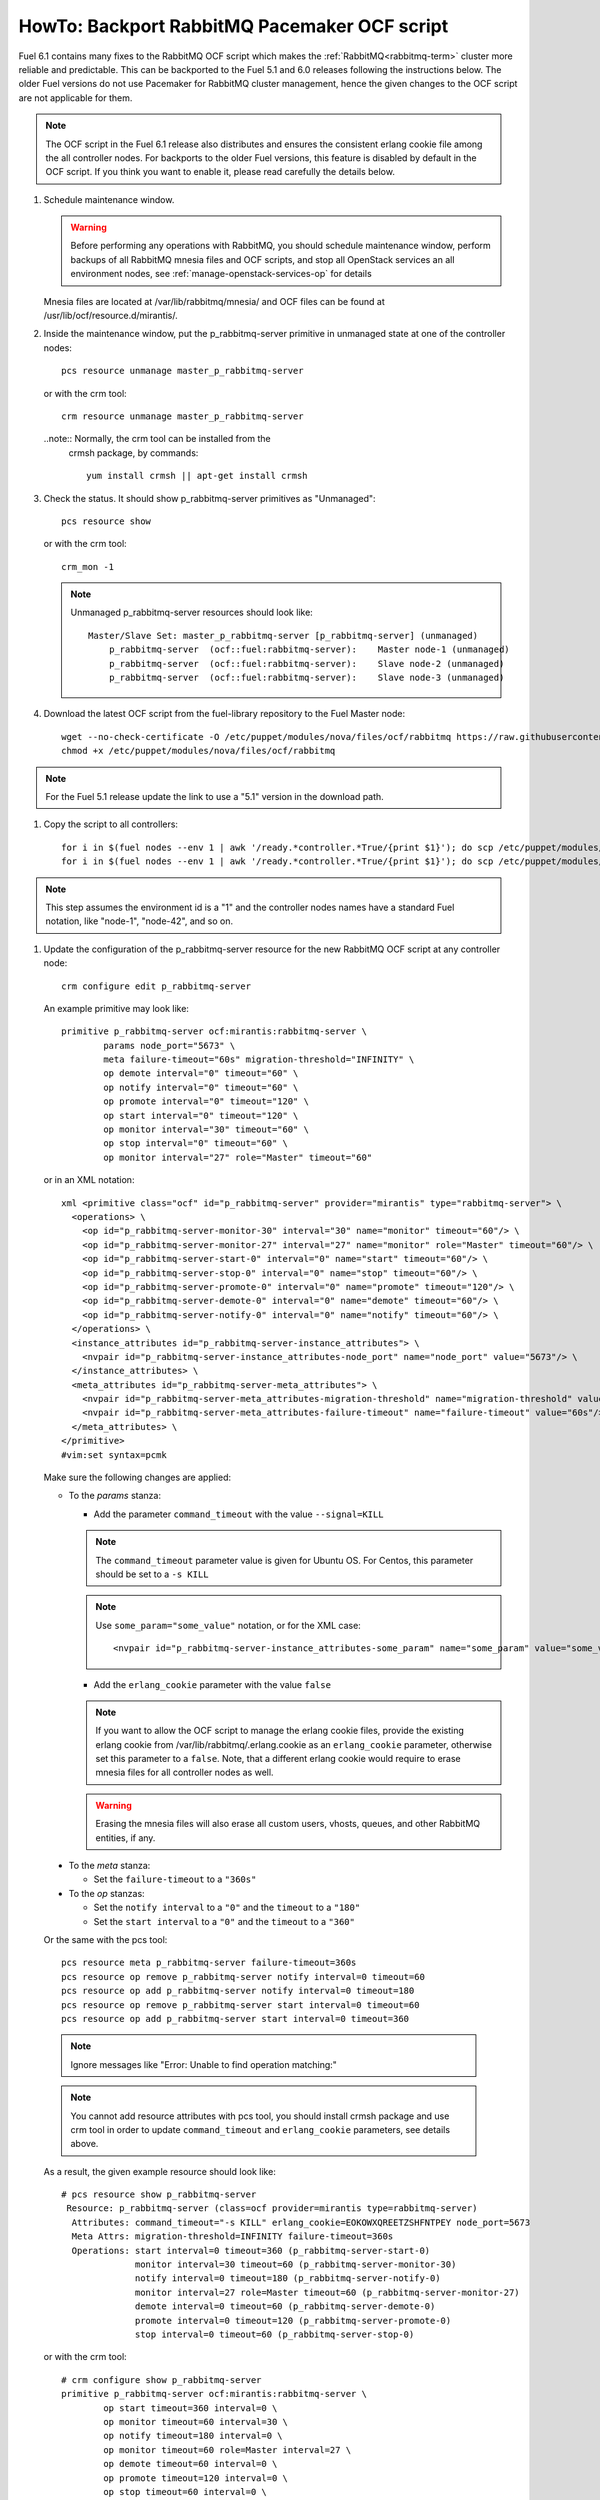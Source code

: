 .. index:: HowTo: Backport RabbitMQ Pacemaker OCF script

.. _backport-rabbitmq-ocf-op:

HowTo: Backport RabbitMQ Pacemaker OCF script
=============================================

Fuel 6.1 contains many fixes to the RabbitMQ OCF script
which makes the :ref:`RabbitMQ<rabbitmq-term>`
cluster more reliable and predictable.
This can be backported to the Fuel 5.1 and 6.0 releases
following the instructions below.
The older Fuel versions do not use Pacemaker for
RabbitMQ cluster management, hence the given changes to the OCF
script are not applicable for them.

.. note:: The OCF script in the Fuel 6.1 release also
   distributes and ensures the consistent erlang
   cookie file among the all controller nodes.
   For backports to the older Fuel versions, this feature
   is disabled by default in the OCF script.
   If you think you want to enable it, please read
   carefully the details below.

#. Schedule maintenance window.

   .. warning:: Before performing any operations with RabbitMQ,
      you should schedule maintenance window,
      perform backups of all RabbitMQ mnesia files and OCF scripts,
      and stop all OpenStack services an all environment nodes,
      see :ref:`manage-openstack-services-op` for details

   Mnesia files are located at /var/lib/rabbitmq/mnesia/ and
   OCF files can be found at /usr/lib/ocf/resource.d/mirantis/.

#. Inside the maintenance window, put the p_rabbitmq-server primitive
   in unmanaged state at one of the controller nodes:
   ::

       pcs resource unmanage master_p_rabbitmq-server

   or with the crm tool:
   ::

       crm resource unmanage master_p_rabbitmq-server

   ..note:: Normally, the crm tool can be installed from the
     crmsh package, by commands:
     ::

         yum install crmsh || apt-get install crmsh

#. Check the status. It should show p_rabbitmq-server primitives
   as "Unmanaged":
   ::

       pcs resource show

   or with the crm tool:
   ::

       crm_mon -1

   .. note:: Unmanaged p_rabbitmq-server resources should look like:
      ::

          Master/Slave Set: master_p_rabbitmq-server [p_rabbitmq-server] (unmanaged)
              p_rabbitmq-server  (ocf::fuel:rabbitmq-server):    Master node-1 (unmanaged)
              p_rabbitmq-server  (ocf::fuel:rabbitmq-server):    Slave node-2 (unmanaged)
              p_rabbitmq-server  (ocf::fuel:rabbitmq-server):    Slave node-3 (unmanaged)

#. Download the latest OCF script from the fuel-library repository
   to the Fuel Master node:
   ::

       wget --no-check-certificate -O /etc/puppet/modules/nova/files/ocf/rabbitmq https://raw.githubusercontent.com/stackforge/fuel-library/stable/6.0/deployment/puppet/nova/files/ocf/rabbitmq
       chmod +x /etc/puppet/modules/nova/files/ocf/rabbitmq

.. note:: For the Fuel 5.1 release update the link to use
   a "5.1" version in the download path.

#. Copy the script to all controllers:
   ::

       for i in $(fuel nodes --env 1 | awk '/ready.*controller.*True/{print $1}'); do scp /etc/puppet/modules/nova/files/ocf/rabbitmq node-$i:/etc/puppet/modules/nova/files/ocf/rabbitmq; done
       for i in $(fuel nodes --env 1 | awk '/ready.*controller.*True/{print $1}'); do scp /etc/puppet/modules/nova/files/ocf/rabbitmq node-$i:/usr/lib/ocf/resource.d/mirantis/rabbitmq-server; done

.. note:: This step assumes the environment id is a "1" and the
   controller nodes names have a standard Fuel notation,
   like "node-1", "node-42", and so on.

#. Update the configuration of the p_rabbitmq-server resource for
   the new RabbitMQ OCF script at any controller node:

   ::

       crm configure edit p_rabbitmq-server

   An example primitive may look like:
   ::

       primitive p_rabbitmq-server ocf:mirantis:rabbitmq-server \
               params node_port="5673" \
               meta failure-timeout="60s" migration-threshold="INFINITY" \
               op demote interval="0" timeout="60" \
               op notify interval="0" timeout="60" \
               op promote interval="0" timeout="120" \
               op start interval="0" timeout="120" \
               op monitor interval="30" timeout="60" \
               op stop interval="0" timeout="60" \
               op monitor interval="27" role="Master" timeout="60"

   or in an XML notation:
   ::

       xml <primitive class="ocf" id="p_rabbitmq-server" provider="mirantis" type="rabbitmq-server"> \
         <operations> \
           <op id="p_rabbitmq-server-monitor-30" interval="30" name="monitor" timeout="60"/> \
           <op id="p_rabbitmq-server-monitor-27" interval="27" name="monitor" role="Master" timeout="60"/> \
           <op id="p_rabbitmq-server-start-0" interval="0" name="start" timeout="60"/> \
           <op id="p_rabbitmq-server-stop-0" interval="0" name="stop" timeout="60"/> \
           <op id="p_rabbitmq-server-promote-0" interval="0" name="promote" timeout="120"/> \
           <op id="p_rabbitmq-server-demote-0" interval="0" name="demote" timeout="60"/> \
           <op id="p_rabbitmq-server-notify-0" interval="0" name="notify" timeout="60"/> \
         </operations> \
         <instance_attributes id="p_rabbitmq-server-instance_attributes"> \
           <nvpair id="p_rabbitmq-server-instance_attributes-node_port" name="node_port" value="5673"/> \
         </instance_attributes> \
         <meta_attributes id="p_rabbitmq-server-meta_attributes"> \
           <nvpair id="p_rabbitmq-server-meta_attributes-migration-threshold" name="migration-threshold" value="INFINITY"/> \
           <nvpair id="p_rabbitmq-server-meta_attributes-failure-timeout" name="failure-timeout" value="60s"/> \
         </meta_attributes> \
       </primitive>
       #vim:set syntax=pcmk

   Make sure the following changes are applied:

   - To the `params` stanza:

     - Add the parameter ``command_timeout`` with the value ``--signal=KILL``

     .. note:: The ``command_timeout`` parameter value is given for Ubuntu OS.
        For Centos, this parameter should be set to a ``-s KILL``

     .. note:: Use ``some_param="some_value"`` notation, or for the XML case:
        ::

            <nvpair id="p_rabbitmq-server-instance_attributes-some_param" name="some_param" value="some_value"/>

     - Add the ``erlang_cookie`` parameter with the value ``false``

     .. note:: If you want to allow the OCF script to manage the
        erlang cookie files, provide the existing erlang cookie
        from /var/lib/rabbitmq/.erlang.cookie as an ``erlang_cookie``
        parameter, otherwise set this parameter to a ``false``.
        Note, that a different erlang cookie would require to
        erase mnesia files for all controller nodes as well.

     .. warning:: Erasing the mnesia files will also
        erase all custom users, vhosts, queues, and other
        RabbitMQ  entities, if any.

  - To the `meta` stanza:

    - Set the ``failure-timeout`` to a ``"360s"``

  - To the `op` stanzas:

    - Set the ``notify interval`` to a ``"0"`` and the ``timeout`` to a ``"180"``
    - Set the ``start interval`` to a ``"0"`` and the ``timeout`` to a ``"360"``

  Or the same with the pcs tool:
  ::

      pcs resource meta p_rabbitmq-server failure-timeout=360s
      pcs resource op remove p_rabbitmq-server notify interval=0 timeout=60
      pcs resource op add p_rabbitmq-server notify interval=0 timeout=180
      pcs resource op remove p_rabbitmq-server start interval=0 timeout=60
      pcs resource op add p_rabbitmq-server start interval=0 timeout=360

  .. note:: Ignore messages like "Error: Unable to find operation matching:"

  .. note:: You cannot add resource attributes with pcs tool, you should install
     crmsh package and use crm tool in order to update ``command_timeout`` and
     ``erlang_cookie`` parameters, see details above.

  As a result, the given example resource should look like:
  ::

      # pcs resource show p_rabbitmq-server
       Resource: p_rabbitmq-server (class=ocf provider=mirantis type=rabbitmq-server)
        Attributes: command_timeout="-s KILL" erlang_cookie=EOKOWXQREETZSHFNTPEY node_port=5673
        Meta Attrs: migration-threshold=INFINITY failure-timeout=360s
        Operations: start interval=0 timeout=360 (p_rabbitmq-server-start-0)
                    monitor interval=30 timeout=60 (p_rabbitmq-server-monitor-30)
                    notify interval=0 timeout=180 (p_rabbitmq-server-notify-0)
                    monitor interval=27 role=Master timeout=60 (p_rabbitmq-server-monitor-27)
                    demote interval=0 timeout=60 (p_rabbitmq-server-demote-0)
                    promote interval=0 timeout=120 (p_rabbitmq-server-promote-0)
                    stop interval=0 timeout=60 (p_rabbitmq-server-stop-0)

  or with the crm tool:
  ::

      # crm configure show p_rabbitmq-server
      primitive p_rabbitmq-server ocf:mirantis:rabbitmq-server \
              op start timeout=360 interval=0 \
              op monitor timeout=60 interval=30 \
              op notify timeout=180 interval=0 \
              op monitor timeout=60 role=Master interval=27 \
              op demote timeout=60 interval=0 \
              op promote timeout=120 interval=0 \
              op stop timeout=60 interval=0 \
              params command_timeout="-s KILL" erlang_cookie=EOKOWXQREETZSHFNTPEY node_port=5673 \
              meta migration-threshold=INFINITY failure-timeout=360s

  .. note:: The output also may have an XML notation and may look like:
     ::

         xml <primitive class="ocf" id="p_rabbitmq-server" provider="mirantis" type="rabbitmq-server"> \
           <operations> \
             <op id="p_rabbitmq-server-monitor-30" interval="30" name="monitor" timeout="60"/> \
             <op id="p_rabbitmq-server-monitor-27" interval="27" name="monitor" role="Master" timeout="60"/> \
             <op id="p_rabbitmq-server-start-0" interval="0" name="start" timeout="360"/> \
             <op id="p_rabbitmq-server-stop-0" interval="0" name="stop" timeout="60"/> \
             <op id="p_rabbitmq-server-promote-0" interval="0" name="promote" timeout="120"/> \
             <op id="p_rabbitmq-server-demote-0" interval="0" name="demote" timeout="60"/> \
             <op id="p_rabbitmq-server-notify-0" interval="0" name="notify" timeout="180"/> \
           </operations> \
           <instance_attributes id="p_rabbitmq-server-instance_attributes"> \
             <nvpair id="p_rabbitmq-server-instance_attributes-node_port" name="node_port" value="5673"/> \
             <nvpair id="p_rabbitmq-server-instance_attributes-command_timeout" name="command_timeout" value="--signal=KILL"/> \
             <nvpair id="p_rabbitmq-server-instance_attributes-erlang_cookie" name="erlang_cookie" value="EOKOWXQREETZSHFNTPEY"/> \
           </instance_attributes> \
           <meta_attributes id="p_rabbitmq-server-meta_attributes"> \
             <nvpair id="p_rabbitmq-server-meta_attributes-migration-threshold" name="migration-threshold" value="INFINITY"/> \
             <nvpair id="p_rabbitmq-server-meta_attributes-failure-timeout" name="failure-timeout" value="360s"/> \
           </meta_attributes> \
         </primitive>

#. Put the p_rabbitmq-server to management state and restart it:
   ::

       pcs resource manage master_p_rabbitmq-server
       pcs resource disable master_p_rabbitmq-server
       pcs resource enable master_p_rabbitmq-server
       pcs resource cleanup master_p_rabbitmq-server

   or with the crm tool:
   ::

       crm resource manage master_p_rabbitmq-server
       crm resource restart master_p_rabbitmq-server
       crm resource cleanup master_p_rabbitmq-server

   .. note:: During this operation, the RabbitMQ cluster will be restarted.
      This may take from a 1 up to 20 minutes. If there are any issues, see
      :ref:`crm-ops`.

#. Check whether the RabbitMQ cluster is functioning on each controller node:
   ::

       rabbitmqctl cluster_status
       rabbitmqctl list_users

#. Restart RabbitMQ related services.

   See :ref:`manage-openstack-services-op` for details.
